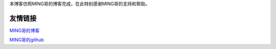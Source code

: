 
本博客仿照MING哥的博客完成，在此特别感谢MING哥的支持和帮助。

##################################
友情链接
##################################


MING哥的博客_

MING哥的github_

.. _MING哥的博客: https://python-online.cn/zh_CN/latest/thanks.html
.. _MING哥的github: https://github.com/BingmingWong/PythonCodingTime





